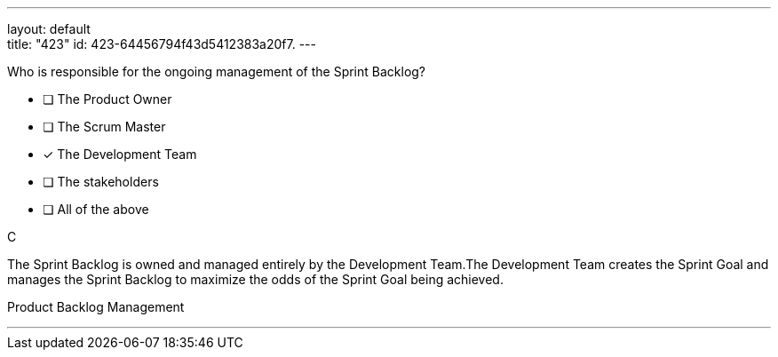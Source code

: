 ---
layout: default + 
title: "423"
id: 423-64456794f43d5412383a20f7.
---


[#question]


****

[#query]
--
Who is responsible for the ongoing management of the Sprint Backlog?
--

[#list]
--
* [ ] The Product Owner
* [ ] The Scrum Master
* [*] The Development Team
* [ ] The stakeholders
* [ ] All of the above

--
****

[#answer]
C

[#explanation]
--
The Sprint Backlog is owned and managed entirely by the Development Team.The Development Team creates the Sprint Goal and manages the Sprint Backlog to maximize the odds of the Sprint Goal being achieved.
--

[#ka]
Product Backlog Management

'''

